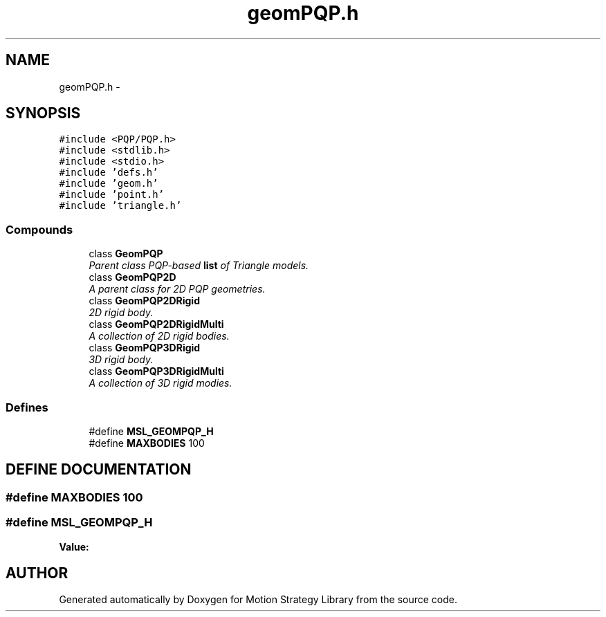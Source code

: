 .TH "geomPQP.h" 3 "26 Feb 2002" "Motion Strategy Library" \" -*- nroff -*-
.ad l
.nh
.SH NAME
geomPQP.h \- 
.SH SYNOPSIS
.br
.PP
\fC#include <PQP/PQP.h>\fP
.br
\fC#include <stdlib.h>\fP
.br
\fC#include <stdio.h>\fP
.br
\fC#include 'defs.h'\fP
.br
\fC#include 'geom.h'\fP
.br
\fC#include 'point.h'\fP
.br
\fC#include 'triangle.h'\fP
.br
.SS "Compounds"

.in +1c
.ti -1c
.RI "class \fBGeomPQP\fP"
.br
.RI "\fIParent class PQP-based \fBlist\fP of Triangle models.\fP"
.ti -1c
.RI "class \fBGeomPQP2D\fP"
.br
.RI "\fIA parent class for 2D PQP geometries.\fP"
.ti -1c
.RI "class \fBGeomPQP2DRigid\fP"
.br
.RI "\fI2D rigid body.\fP"
.ti -1c
.RI "class \fBGeomPQP2DRigidMulti\fP"
.br
.RI "\fIA collection of 2D rigid bodies.\fP"
.ti -1c
.RI "class \fBGeomPQP3DRigid\fP"
.br
.RI "\fI3D rigid body.\fP"
.ti -1c
.RI "class \fBGeomPQP3DRigidMulti\fP"
.br
.RI "\fIA collection of 3D rigid modies.\fP"
.in -1c
.SS "Defines"

.in +1c
.ti -1c
.RI "#define \fBMSL_GEOMPQP_H\fP"
.br
.ti -1c
.RI "#define \fBMAXBODIES\fP   100"
.br
.in -1c
.SH "DEFINE DOCUMENTATION"
.PP 
.SS "#define MAXBODIES   100"
.PP
.SS "#define MSL_GEOMPQP_H"
.PP
\fBValue:\fP
.PP
.nf

.fi
.SH "AUTHOR"
.PP 
Generated automatically by Doxygen for Motion Strategy Library from the source code.